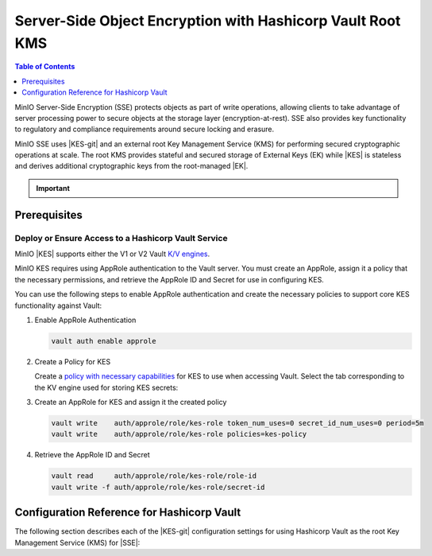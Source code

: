 .. _minio-sse-vault:

===========================================================
Server-Side Object Encryption with Hashicorp Vault Root KMS
===========================================================

.. default-domain:: minio

.. contents:: Table of Contents
   :local:
   :depth: 1

.. |EK|            replace:: :abbr:`EK (External Key)`
.. |SSE|           replace:: :abbr:`SSE (Server-Side Encryption)`
.. |KMS|           replace:: :abbr:`KMS (Key Management System)`
.. |KES-git|       replace:: :minio-git:`Key Encryption Service (KES) <kes>`
.. |KES|           replace:: :abbr:`KES (Key Encryption Service)`
.. |rootkms|       replace:: `Hashicorp Vault <https://vaultproject.io/>`__
.. |rootkms-short| replace:: Vault

MinIO Server-Side Encryption (SSE) protects objects as part of write operations, allowing clients to take advantage of server processing power to secure objects at the storage layer (encryption-at-rest). 
SSE also provides key functionality to regulatory and compliance requirements around secure locking and erasure.

MinIO SSE uses |KES-git| and an external root Key Management Service (KMS) for performing secured cryptographic operations at scale. 
The root KMS provides stateful and secured storage of External Keys (EK) while |KES| is stateless and derives additional cryptographic keys from the root-managed |EK|. 

.. Conditionals to handle the slight divergences in procedures between platforms.

.. cond:: linux

   This procedure provides guidance for deploying and configuring KES at scale for a supporting |SSE| on a production MinIO deployment.
   You can also use this procedure for deploying to local environments for testing and evaluation.

   As part of this procedure, you will:

   #. Deploy one or more |KES| servers configured to use |rootkms| as the root |KMS|.
      You may optionally deploy a load balancer for managing connections to those KES servers.

   #. Create a new |EK| on Vault for use with |SSE|.

   #. Create or modify a MinIO deployment with support for |SSE| using |KES|.
      Defer to the :ref:`Deploy Distributed MinIO <minio-mnmd>` tutorial for guidance on production-ready MinIO deployments.

   #. Configure automatic bucket-default :ref:`SSE-KMS <minio-encryption-sse-kms>`

   For production orchestrated environments, use the MinIO Kubernetes Operator to deploy a tenant with |SSE| enabled and configured for use with Hashicorp Vault.

.. cond:: macos or windows

   This procedure assumes a single local host machine running the MinIO and KES processes.
   As part of this procedure, you will:

   #. Deploy a |KES| server configured to use |rootkms-short| as the root |KMS|.

   #. Create a new |EK| on Vault for use with |SSE|.

   #. Deploy a MinIO server in :ref:`Single-Node Single-Drive mode <minio-snsd>` configured to use the |KES| container for supporting |SSE|.

   #. Configure automatic bucket-default :ref:`SSE-KMS <minio-encryption-sse-kms>`.

   For production orchestrated environments, use the MinIO Kubernetes Operator to deploy a tenant with |SSE| enabled and configured for use with Hashicorp Vault.

   For production baremetal environments, see the MinIO on Linux documentation for tutorials on configuring MinIO with KES and Hashicorp Vault.

.. cond:: container

   This procedure assumes a single host machine running the MinIO and KES containers.
   As part of this procedure, you will:

   #. Deploy a |KES| container configured to use |rootkms-short| as the root |KMS|.

   #. Create a new |EK| on Vault for use with |SSE|.

   #. Deploy a MinIO Server container in :ref:`Single-Node Single-Drive mode <minio-snsd>` configured to use the |KES| container for supporting |SSE|.

   #. Configure automatic bucket-default :ref:`SSE-KMS <minio-encryption-sse-kms>`.

   For production orchestrated environments, use the MinIO Kubernetes Operator to deploy a tenant with |SSE| enabled and configured for use with Hashicorp Vault.

   For production baremetal environments, see the MinIO on Linux documentation for tutorials on configuring MinIO with KES and Hashicorp Vault.

.. cond:: k8s

   This procedure assumes you have access to a Kubernetes cluster with an active MinIO Operator installation.
   As part of this procedure, you will:

   #. Use the MinIO Operator Console to create or manage a MinIO Tenant.
   #. Access the :guilabel:`Encryption` settings for that tenant and configure |SSE| using |rootkms-short|.
   #. Create a new |EK| on Vault for use with |SSE|.
   #. Configure automatic bucket-default :ref:`SSE-KMS <minio-encryption-sse-kms>`.

   For production baremetal environments, see the MinIO on Linux documentation for tutorials on configuring MinIO with KES and Hashicorp Vault.

.. important::

   .. include:: /includes/common/common-minio-kes.rst
      :start-after: start-kes-encrypted-backend-desc
      :end-before: end-kes-encrypted-backend-desc

Prerequisites
-------------

.. cond:: k8s

   MinIO Kubernetes Operator and Plugin
   ~~~~~~~~~~~~~~~~~~~~~~~~~~~~~~~~~~~~

   .. include:: /includes/k8s/common-operator.rst
      :start-after: start-requires-operator-plugin
      :end-before: end-requires-operator-plugin

   See :ref:`deploy-operator-kubernetes` for complete documentation on deploying the MinIO Operator.

.. _minio-sse-vault-prereq-vault:

Deploy or Ensure Access to a Hashicorp Vault Service
~~~~~~~~~~~~~~~~~~~~~~~~~~~~~~~~~~~~~~~~~~~~~~~~~~~~

.. cond:: linux or macos or windows or container

   .. include:: /includes/common/common-minio-kes-hashicorp.rst
      :start-after: start-kes-prereq-hashicorp-vault-desc
      :end-before: end-kes-prereq-hashicorp-vault-desc

.. cond:: k8s

   .. include:: /includes/k8s/common-minio-kes.rst
      :start-after: start-kes-prereq-hashicorp-vault-desc
      :end-before: end-kes-prereq-hashicorp-vault-desc

MinIO |KES| supports either the V1 or V2 Vault `K/V engines <https://www.vaultproject.io/docs/secrets/kv>`__.

MinIO KES requires using AppRole authentication to the Vault server. 
You must create an AppRole, assign it a policy that the necessary permissions, and retrieve the AppRole ID and Secret for use in configuring KES.

You can use the following steps to enable AppRole authentication and create the necessary policies to support core KES functionality against Vault:

1. Enable AppRole Authentication

   .. code-block:: shell
      :class: copyable

      vault auth enable approle

#. Create a Policy for KES

   Create a `policy with necessary capabilities <https://www.vaultproject.io/docs/concepts/policies#capabilities>`__ for KES to use when accessing Vault.
   Select the tab corresponding to the KV engine used for storing KES secrets:
 
   .. tab-set::

      .. tab-item:: Vault Engine V1

         Create an access policy ``kes-policy.hcl`` with a configuration similar to the following:
            
         .. code-block:: shell
            :class: copyable

            path "kv/*" {
                  capabilities = [ "create", "read", "delete" ]
            }

         Write the policy to Vault using ``vault policy write kes-policy kes-policy.hcl``.

      .. tab-item:: Vault Engine V2

         Create an access policy ``kes-policy.hcl`` with a configuration similar to the following:

         .. code-block:: shell
            :class: copyable

            path "kv/data/*" {
                  capabilities = [ "create", "read"]
            }

            path "kv/metadata/*" {
                  capabilities = [ "list", "delete"]
            }
            
         Write the policy to Vault using ``vault policy write kes-policy kes-policy.hcl``

#. Create an AppRole for KES and assign it the created policy

   .. code-block:: shell
      :class: copyable

      vault write    auth/approle/role/kes-role token_num_uses=0 secret_id_num_uses=0 period=5m
      vault write    auth/approle/role/kes-role policies=kes-policy

#. Retrieve the AppRole ID and Secret

   .. code-block:: shell
      :class: copyable

      vault read     auth/approle/role/kes-role/role-id
      vault write -f auth/approle/role/kes-role/secret-id


.. cond:: linux or macos or windows

   Deploy or Ensure Access to a MinIO Deployment
   ~~~~~~~~~~~~~~~~~~~~~~~~~~~~~~~~~~~~~~~~~~~~~

   .. include:: /includes/common/common-minio-kes.rst
      :start-after: start-kes-new-existing-minio-deployment-desc
      :end-before: end-kes-new-existing-minio-deployment-desc

.. cond:: container

   Install Podman or a Similar Container Management Interface
   ~~~~~~~~~~~~~~~~~~~~~~~~~~~~~~~~~~~~~~~~~~~~~~~~~~~~~~~~~~

   .. include:: /includes/container/common-deploy.rst
      :start-after: start-common-prereq-container-management-interface
      :end-before: end-common-prereq-container-management-interface

.. The included file has the correct header structure.
   There are slight divergences between platforms so this ends up being easier compared to cascading conditionals to handle little nitty-gritty differences.

.. |namespace| replace:: minio-kes-vault

.. cond:: container

   .. |kescertpath|        replace:: ~/minio-kes-vault/certs
   .. |kesconfigpath|      replace:: ~/minio-kes-vault/config
   .. |kesconfigcertpath|  replace:: /certs/
   .. |miniocertpath|      replace:: ~/minio-kes-vault/certs
   .. |minioconfigpath|    replace:: ~/minio-kes-vault/config
   .. |miniodatapath|      replace:: ~/minio-kes-vault/minio

   .. include:: /includes/container/steps-configure-minio-kes-hashicorp.rst

.. cond:: linux

   .. |kescertpath|        replace:: /opt/kes/certs
   .. |kesconfigpath|      replace:: /opt/kes/config
   .. |kesconfigcertpath|  replace:: /opt/kes/certs/
   .. |miniocertpath|      replace:: /opt/minio/certs
   .. |minioconfigpath|    replace:: /opt/minio/config
   .. |miniodatapath|      replace:: ~/minio

   .. include:: /includes/linux/steps-configure-minio-kes-hashicorp-quick.rst

   .. include:: /includes/linux/steps-configure-minio-kes-hashicorp.rst

.. cond:: macos

   .. |kescertpath|        replace:: ~/minio-kes-vault/certs
   .. |kesconfigpath|      replace:: ~/minio-kes-vault/config
   .. |kesconfigcertpath|  replace:: ~/minio-kes-vault/certs
   .. |miniocertpath|      replace:: ~/minio-kes-vault/certs
   .. |minioconfigpath|    replace:: ~/minio-kes-vault/config
   .. |miniodatapath|      replace:: ~/minio-kes-vault/minio

   .. include:: /includes/macos/steps-configure-minio-kes-hashicorp.rst

.. cond:: k8s

   .. include:: /includes/k8s/steps-configure-minio-kes-hashicorp.rst

.. cond:: windows

   .. |kescertpath|        replace:: C:\\minio-kes-vault\\certs
   .. |kesconfigpath|      replace:: C:\\minio-kes-vault\\config
   .. |kesconfigcertpath|  replace:: C:\\minio-kes-vault\\certs\\
   .. |miniocertpath|      replace:: C:\\minio-kes-vault\\certs
   .. |minioconfigpath|    replace:: C:\\minio-kes-vault\\config
   .. |miniodatapath|      replace:: C:\\minio-kes-vault\\minio

   .. include:: /includes/windows/steps-configure-minio-kes-hashicorp.rst

.. Procedure for K8s only, for adding KES to an existing Tenant

Configuration Reference for Hashicorp Vault
-------------------------------------------

The following section describes each of the |KES-git| configuration settings for
using Hashicorp Vault as the root Key Management Service (KMS) for |SSE|:

.. tab-set::

   .. tab-item:: YAML Overview

      The following YAML describes the minimum required fields for configuring
      Hashicorp Vault as an external KMS for supporting |SSE|. 

      Any field with value ``${VARIABLE}`` uses the environment variable 
      with matching name as the value. You can use this functionality to set
      credentials without writing them to the configuration file.

      .. code-block:: yaml

         address: 0.0.0.0:7373
         root: ${ROOT_IDENTITY}

         tls:
           key: kes-server.key
           cert: kes-server.cert

         policy:
           minio-server:
             allow:
               - /v1/key/create/*
               - /v1/key/generate/*
               - /v1/key/decrypt/*
             identities:
             - ${MINIO_IDENTITY}

         keys:
           - name: "minio-encryption-key-alpha"
           - name: "minio-encryption-key-baker"
           - name: "minio-encryption-key-charlie"
         
         keystore:
           vault:
             endpoint: https://vault.example.net:8200
             approle:
               id: ${KES_APPROLE_ID}
               secret: ${KES_APPROLE_SECRET}
               retry: 15s
             status:
               ping: 10s
             tls:
               ca: vault-tls.cert

   .. tab-item:: Reference

      .. list-table::
         :header-rows: 1
         :widths: 30 70
         :width: 100%

         * - Key
           - Description

         * - ``address``
           - .. include:: /includes/common/common-minio-kes.rst
                :start-after: start-kes-conf-address-desc
                :end-before: end-kes-conf-address-desc

         * - ``root``
           - .. include:: /includes/common/common-minio-kes.rst
                :start-after: start-kes-conf-root-desc
                :end-before: end-kes-conf-root-desc

         * - ``tls``
           - .. include:: /includes/common/common-minio-kes.rst
                :start-after: start-kes-conf-tls-desc
                :end-before: end-kes-conf-tls-desc

         * - ``policy``
           - .. include:: /includes/common/common-minio-kes.rst
                :start-after: start-kes-conf-policy-desc
                :end-before: end-kes-conf-policy-desc

         *  - ``keys``
            - .. include:: /includes/common/common-minio-kes.rst
                 :start-after: start-kes-conf-keys-desc
                 :end-before: end-kes-conf-keys-desc

         * - ``keystore.vault``
           - The configuration for the Hashicorp Vault keystore. The following
             fields are *required*:

             - ``endpoint`` - The hostname for the vault server(s). The 
               hostname *must* be resolvable by the KES server host.

             - ``approle`` - The `AppRole 
               <https://www.vaultproject.io/docs/auth/approle>`__ used by 
               KES for performing authenticated operations against Vault.

               The specified AppRole must have the
               appropriate :ref:`permissions <minio-sse-vault-prereq-vault>`

             - ``tls.ca`` - The Certificate Authority used to sign the 
               Vault TLS certificates. Typically required if the Vault
               server uses self-signed certificates *or* is signed by an unknown
               CA (internal or non-global).
